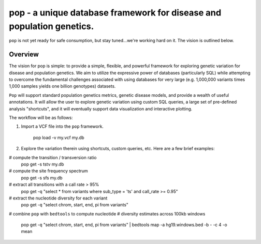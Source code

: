 pop - a unique database framework for disease and population genetics.
======================================================================

``pop`` is not yet ready for safe consumption, but stay tuned...we're working hard on it.
The vision is outlined below.

Overview
--------
The vision for pop is simple: to provide a simple, flexible, and powerful
framework for exploring genetic variation for disease and population genetics.
We aim to utilize the expressive power of databases (particularly SQL) while
attempting to overcome the fundamental challenges associated with using 
databases for very large (e.g. 1,000,000 variants times 1,000 samples 
yields one billion genotypes) datasets.

``Pop`` will support standard population genetics metrics, genetic disease models,
and provide a wealth of useful annotations.  It will allow the user to explore genetic
variation using custom SQL queries, a large set of pre-defined analysis "shortcuts",
and it will eventually support data visualization and interactive plotting.


The workflow will be as follows:

1. Import a VCF file into the ``pop`` framework.

    pop load -v my.vcf my.db
    
2. Explore the variation therein using shortcuts, custom queries, etc.  Here are a few brief examples:

# compute the transition / transversion ratio
    pop get -s tstv my.db

# compute the site frequency spectrum
    pop get -s sfs my.db
    
# extract all transitions with a call rate > 95%
    pop get -q "select * from variants where sub_type = 'ts' and call_rate >= 0.95"
    
# extract the nucleotide diversity for each variant
    pop get -q "select chrom, start, end, pi from variants"
    
# combine ``pop`` with ``bedtools`` to compute nucleotide 
# diversity estimates across 100kb windows
    pop get -q "select chrom, start, end, pi from variants" | \
    bedtools map -a hg19.windows.bed -b - -c 4 -o mean